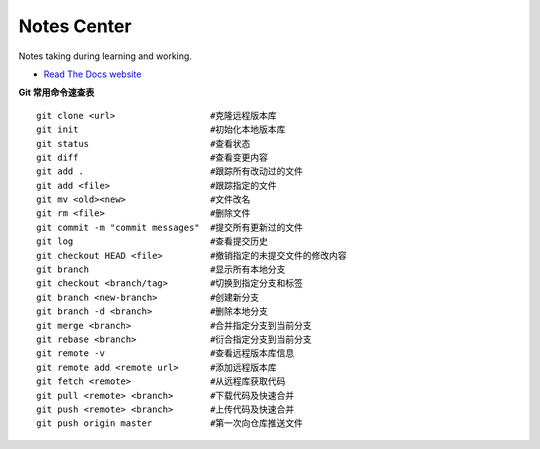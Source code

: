 Notes Center
============

Notes taking during learning and working.

- `Read The Docs website <https://notes-center.readthedocs.io/zh_CN/latest/index.html>`_

**Git 常用命令速查表** 

::

	 git clone <url>                  #克隆远程版本库
	 git init                         #初始化本地版本库	
	 git status                       #查看状态
	 git diff                         #查看变更内容
	 git add .                        #跟踪所有改动过的文件
	 git add <file>                   #跟踪指定的文件
	 git mv <old><new>                #文件改名
	 git rm <file>                    #删除文件
	 git commit -m "commit messages"  #提交所有更新过的文件
	 git log                          #查看提交历史
	 git checkout HEAD <file>         #撤销指定的未提交文件的修改内容
	 git branch                       #显示所有本地分支
	 git checkout <branch/tag>        #切换到指定分支和标签
	 git branch <new-branch>          #创建新分支
	 git branch -d <branch>           #删除本地分支
	 git merge <branch>               #合并指定分支到当前分支
	 git rebase <branch>              #衍合指定分支到当前分支
	 git remote -v                    #查看远程版本库信息
	 git remote add <remote url>      #添加远程版本库
	 git fetch <remote>               #从远程库获取代码
	 git pull <remote> <branch>       #下载代码及快速合并
	 git push <remote> <branch>       #上传代码及快速合并
	 git push origin master           #第一次向仓库推送文件


